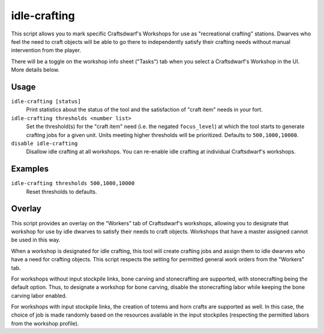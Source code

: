 idle-crafting
=============

.. dfhack-tool::
    :summary: Allow dwarves to independently craft objects when they have the need.
    :tags: fort gameplay

This script allows you to mark specific Craftsdwarf's Workshops for use as
"recreational crafting" stations. Dwarves who feel the need to craft objects
will be able to go there to independently satisfy their crafting needs without
manual intervention from the player.

There will be a toggle on the workshop info sheet ("Tasks") tab when you
select a Craftsdwarf's Workshop in the UI. More details below.

Usage
-----

``idle-crafting [status]``
     Print statistics about the status of the tool and the satisfaction of
     "craft item" needs in your fort.

``idle-crafting thresholds <number list>``
     Set the threshold(s) for the "craft item" need (i.e. the negated
     ``focus_level``) at which the tool starts to generate crafting jobs for a
     given unit. Units meeting higher thresholds will be prioritized. Defaults
     to ``500,1000,10000``.

``disable idle-crafting``
     Disallow idle crafting at all workshops. You can re-enable idle crafting
     at individual Craftsdwarf's workshops.

Examples
--------

``idle-crafting thresholds 500,1000,10000``
    Reset thresholds to defaults.

Overlay
-------

This script provides an overlay on the "Workers" tab of Craftsdwarf's workshops,
allowing you to designate that workshop for use by idle dwarves to satisfy their
needs to craft objects. Workshops that have a master assigned cannot be used in
this way.

When a workshop is designated for idle crafting, this tool will create crafting
jobs and assign them to idle dwarves who have a need for crafting objects. This
script respects the setting for permitted general work orders from the "Workers"
tab.

For workshops without input stockpile links, bone carving and stonecrafting are
supported, with stonecrafting being the default option. Thus, to designate a
workshop for bone carving, disable the stonecrafting labor while keeping the
bone carving labor enabled.

For workshops with input stockpile links, the creation of totems and horn crafts
are supported as well. In this case, the choice of job is made randomly based on
the resources available in the input stockpiles (respecting the permitted
labors from the workshop profile).
